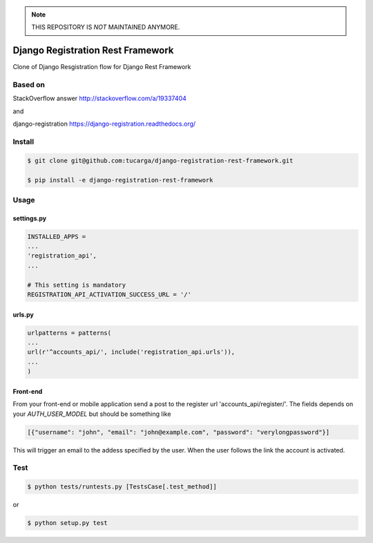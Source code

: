 .. note:: THIS REPOSITORY IS *NOT* MAINTAINED ANYMORE.

====================================
 Django Registration Rest Framework
====================================
Clone of Django Resgistration flow for Django Rest Framework

Based on
========

StackOverflow answer http://stackoverflow.com/a/19337404

and

django-registration https://django-registration.readthedocs.org/

Install
=======

.. code-block::

    $ git clone git@github.com:tucarga/django-registration-rest-framework.git

    $ pip install -e django-registration-rest-framework

Usage
=====

settings.py
-----------

.. code-block:: python

    INSTALLED_APPS =
    ...
    'registration_api',
    ...

    # This setting is mandatory
    REGISTRATION_API_ACTIVATION_SUCCESS_URL = '/'

urls.py
-------

.. code-block:: python

    urlpatterns = patterns(
    ...
    url(r'^accounts_api/', include('registration_api.urls')),
    ...
    )

Front-end
---------
From your front-end or mobile application send a post to the register
url 'accounts_api/register/'. The fields depends on your `AUTH_USER_MODEL` but should be
something like

.. code-block:: json

  [{"username": "john", "email": "john@example.com", "password": "verylongpassword"}]

This will trigger an email to the addess specified by the user. When
the user follows the link the account is activated.


Test
====
.. code-block::

    $ python tests/runtests.py [TestsCase[.test_method]]

or

.. code-block::

    $ python setup.py test
